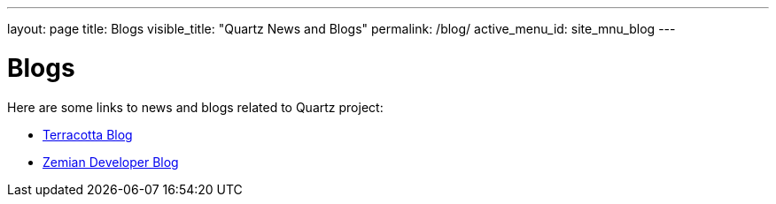 ---
layout: page
title: Blogs
visible_title: "Quartz News and Blogs"
permalink: /blog/
active_menu_id: site_mnu_blog
---

= Blogs

Here are some links to news and blogs related to Quartz project:

* http://www.terracotta.org/blog[Terracotta Blog, role="external", window="_blank"]
* https://zemian.github.io[Zemian Developer Blog, role="external", window="_blank"]
